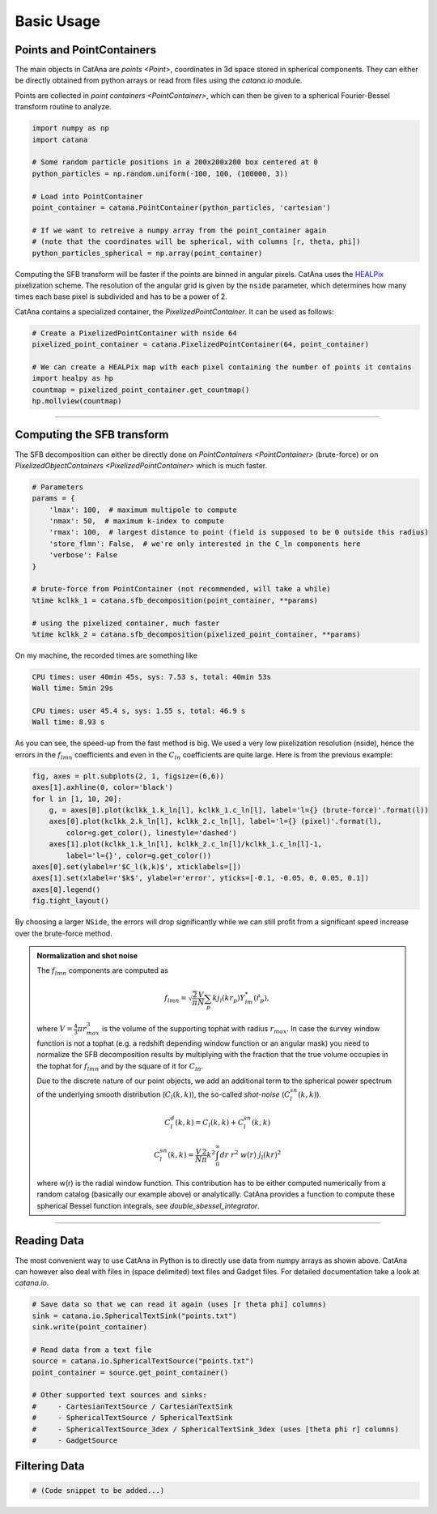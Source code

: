 Basic Usage
===========

Points and PointContainers
--------------------------

The main objects in CatAna are `points <Point>`, coordinates in 3d space stored in spherical components.
They can either be directly obtained from python arrays or read from files using the `catana.io` module.

Points are collected in `point containers <PointContainer>`, which can then be given to a spherical Fourier-Bessel
transform routine to analyze.

.. code-block:: python

   import numpy as np
   import catana

   # Some random particle positions in a 200x200x200 box centered at 0
   python_particles = np.random.uniform(-100, 100, (100000, 3))

   # Load into PointContainer
   point_container = catana.PointContainer(python_particles, 'cartesian')

   # If we want to retreive a numpy array from the point_container again
   # (note that the coordinates will be spherical, with columns [r, theta, phi])
   python_particles_spherical = np.array(point_container)


Computing the SFB transform will be faster if the points are binned in angular pixels. CatAna uses the
`HEALPix <http://healpix.sourceforge.net/>`_ pixelization scheme. The resolution of the angular grid is given by
the ``nside`` parameter, which determines how many times each base pixel is subdivided and has to be a power of 2.

CatAna contains a specialized container, the `PixelizedPointContainer`. It can be used as follows:

.. code-block:: python

   # Create a PixelizedPointContainer with nside 64
   pixelized_point_container = catana.PixelizedPointContainer(64, point_container)

   # We can create a HEALPix map with each pixel containing the number of points it contains
   import healpy as hp
   countmap = pixelized_point_container.get_countmap()
   hp.mollview(countmap)

.. image:: figures/countmap.png


------------------------------------------------------------------------------------------------------------------------

Computing the SFB transform
---------------------------

The SFB decomposition can either be directly done on `PointContainers <PointContainer>` (brute-force) or on
`PixelizedObjectContainers <PixelizedPointContainer>` which is much faster.

.. code-block:: python

   # Parameters
   params = {
       'lmax': 100,  # maximum multipole to compute
       'nmax': 50,  # maximum k-index to compute
       'rmax': 100,  # largest distance to point (field is supposed to be 0 outside this radius)
       'store_flmn': False,  # we're only interested in the C_ln components here
       'verbose': False
   }

   # brute-force from PointContainer (not recommended, will take a while)
   %time kclkk_1 = catana.sfb_decomposition(point_container, **params)

   # using the pixelized container, much faster
   %time kclkk_2 = catana.sfb_decomposition(pixelized_point_container, **params)


On my machine, the recorded times are something like

.. code-block:: none

   CPU times: user 40min 45s, sys: 7.53 s, total: 40min 53s
   Wall time: 5min 29s

   CPU times: user 45.4 s, sys: 1.55 s, total: 46.9 s
   Wall time: 8.93 s

As you can see, the speed-up from the fast method is big. We used a very low pixelization resolution (nside),
hence the errors in the :math:`f_{lmn}` coefficients and even in the :math:`C_{ln}` coefficients are quite large. Here
is from the previous example:

.. code-block:: python

   fig, axes = plt.subplots(2, 1, figsize=(6,6))
   axes[1].axhline(0, color='black')
   for l in [1, 10, 20]:
       g, = axes[0].plot(kclkk_1.k_ln[l], kclkk_1.c_ln[l], label='l={} (brute-force)'.format(l))
       axes[0].plot(kclkk_2.k_ln[l], kclkk_2.c_ln[l], label='l={} (pixel)'.format(l),
           color=g.get_color(), linestyle='dashed')
       axes[1].plot(kclkk_1.k_ln[l], kclkk_2.c_ln[l]/kclkk_1.c_ln[l]-1,
           label='l={}', color=g.get_color())
   axes[0].set(ylabel=r'$C_l(k,k)$', xticklabels=[])
   axes[1].set(xlabel=r'$k$', ylabel=r'error', yticks=[-0.1, -0.05, 0, 0.05, 0.1])
   axes[0].legend()
   fig.tight_layout()

.. image:: figures/pixel_accuracy.png

By choosing a larger ``NSide``, the errors will drop significantly while we can still profit from a significant speed
increase over the brute-force method.

.. admonition:: Normalization and shot noise
   :class: note

   The :math:`f_{lmn}` components are computed as

   .. math::

      f_{lmn} = \sqrt{\frac{2}{\pi}} \frac{V}{N} \sum_p k j_l(k r_p) Y_{lm}^{*}(\hat{r}_p),

   where :math:`V=\frac{4}{3} \pi r_{max}^3` is the volume of the supporting tophat with radius :math:`r_{max}`.
   In case the survey window function is not a tophat (e.g. a redshift depending window function or an angular mask)
   you need to normalize the SFB decomposition results by multiplying with the fraction that the true volume occupies in
   the tophat for :math:`f_{lmn}` and by the square of it for :math:`C_{ln}`.

   Due to the discrete nature of our point objects, we add an additional term to the spherical power spectrum of the
   underlying smooth distribution (:math:`C_l(k,k)`), the so-called *shot-noise* (:math:`C_l^{sn}(k,k)`).

   .. math::

      C_l^d(k, k) = C_l(k, k) + C_l^{sn}(k,k)

      C_l^{sn}(k,k) = \frac{V}{N} \frac{2}{\pi} k^2 \int_0^\infty dr \; r^2 \; w(r) \; j_l(k r)^2

   where w(r) is the radial window function. This contribution has to be either computed numerically from a random
   catalog (basically our example above) or analytically. CatAna provides a function to compute these spherical Bessel
   function integrals, see `double_sbessel_integrator`.


------------------------------------------------------------------------------------------------------------------------

Reading Data
------------

The most convenient way to use CatAna in Python is to directly use data from numpy arrays as shown above.
CatAna can however also deal with files in (space delimited) text files and Gadget files. For detailed documentation
take a look at `catana.io`.

.. code-block:: python

   # Save data so that we can read it again (uses [r theta phi] columns)
   sink = catana.io.SphericalTextSink("points.txt")
   sink.write(point_container)

   # Read data from a text file
   source = catana.io.SphericalTextSource("points.txt")
   point_container = source.get_point_container()

   # Other supported text sources and sinks:
   #     - CartesianTextSource / CartesianTextSink
   #     - SphericalTextSource / SphericalTextSink
   #     - SphericalTextSource_3dex / SphericalTextSink_3dex (uses [theta phi r] columns)
   #     - GadgetSource


Filtering Data
--------------

.. code-block:: python

   # (Code snippet to be added...)